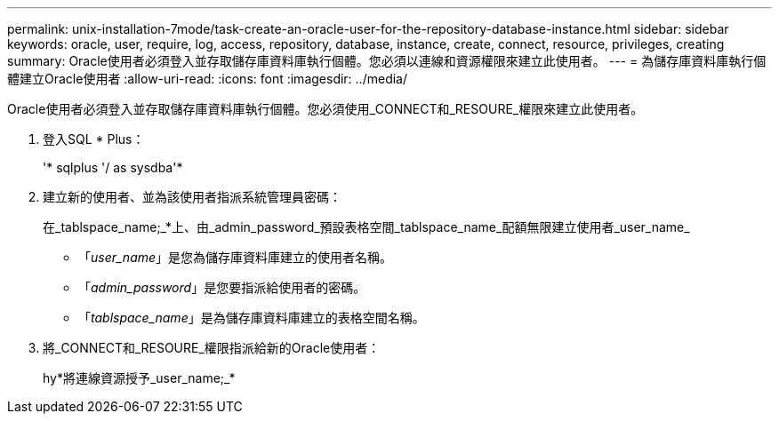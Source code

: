 ---
permalink: unix-installation-7mode/task-create-an-oracle-user-for-the-repository-database-instance.html 
sidebar: sidebar 
keywords: oracle, user, require, log, access, repository, database, instance, create, connect, resource, privileges, creating 
summary: Oracle使用者必須登入並存取儲存庫資料庫執行個體。您必須以連線和資源權限來建立此使用者。 
---
= 為儲存庫資料庫執行個體建立Oracle使用者
:allow-uri-read: 
:icons: font
:imagesdir: ../media/


[role="lead"]
Oracle使用者必須登入並存取儲存庫資料庫執行個體。您必須使用_CONNECT和_RESOURE_權限來建立此使用者。

. 登入SQL * Plus：
+
'* sqlplus '/ as sysdba'*

. 建立新的使用者、並為該使用者指派系統管理員密碼：
+
在_tablspace_name;_*上、由_admin_password_預設表格空間_tablspace_name_配額無限建立使用者_user_name_

+
** 「_user_name_」是您為儲存庫資料庫建立的使用者名稱。
** 「_admin_password_」是您要指派給使用者的密碼。
** 「_tablspace_name_」是為儲存庫資料庫建立的表格空間名稱。


. 將_CONNECT和_RESOURE_權限指派給新的Oracle使用者：
+
hy*將連線資源授予_user_name;_*


